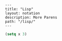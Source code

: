 #+OPTIONS: toc:nil -:nil H:6 ^:nil
#+EXCLUDE_TAGS: no_export
#+BEGIN_EXAMPLE
---
title: "Lisp"
layout: notation
description: More Parens
path: "/lisp/"
---
#+END_EXAMPLE

#+BEGIN_SRC emacs-lisp
(setq x 3)
#+END_SRC
